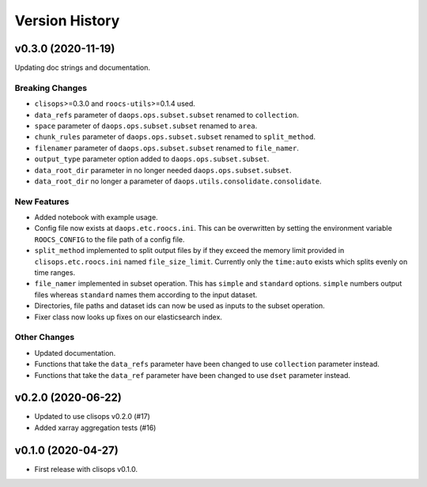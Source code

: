 Version History
===============

v0.3.0 (2020-11-19)
------------------

Updating doc strings and documentation.

Breaking Changes
^^^^^^^^^^^^^^^^
* ``clisops``>=0.3.0 and ``roocs-utils``>=0.1.4 used.
* ``data_refs`` parameter of ``daops.ops.subset.subset`` renamed to ``collection``.
* ``space`` parameter of ``daops.ops.subset.subset`` renamed to ``area``.
* ``chunk_rules`` parameter of ``daops.ops.subset.subset`` renamed to ``split_method``.
* ``filenamer`` parameter of ``daops.ops.subset.subset`` renamed to ``file_namer``.
* ``output_type`` parameter option added to ``daops.ops.subset.subset``.
* ``data_root_dir`` parameter in no longer needed ``daops.ops.subset.subset``.
* ``data_root_dir`` no longer a parameter of ``daops.utils.consolidate.consolidate``.


New Features
^^^^^^^^^^^^
* Added notebook with example usage.
* Config file now exists at ``daops.etc.roocs.ini``. This can be overwritten by setting the environment variable
  ``ROOCS_CONFIG`` to the file path of a config file.
* ``split_method`` implemented to split output files by if they exceed the memory limit provided in
  ``clisops.etc.roocs.ini`` named ``file_size_limit``.
  Currently only the ``time:auto`` exists which splits evenly on time ranges.
* ``file_namer`` implemented in subset operation. This has ``simple`` and ``standard`` options.
  ``simple`` numbers output files whereas ``standard`` names them according to the input dataset.
* Directories, file paths and dataset ids can now be used as inputs to the subset operation.
* Fixer class now looks up fixes on our elasticsearch index.

Other Changes
^^^^^^^^^^^^^
* Updated documentation.
* Functions that take the ``data_refs`` parameter have been changed to use ``collection`` parameter instead.
* Functions that take the ``data_ref`` parameter have been changed to use ``dset`` parameter instead.

v0.2.0 (2020-06-22)
------------------

* Updated to use clisops v0.2.0 (#17)
* Added xarray aggregation tests (#16)

v0.1.0 (2020-04-27)
------------------

* First release with clisops v0.1.0.
